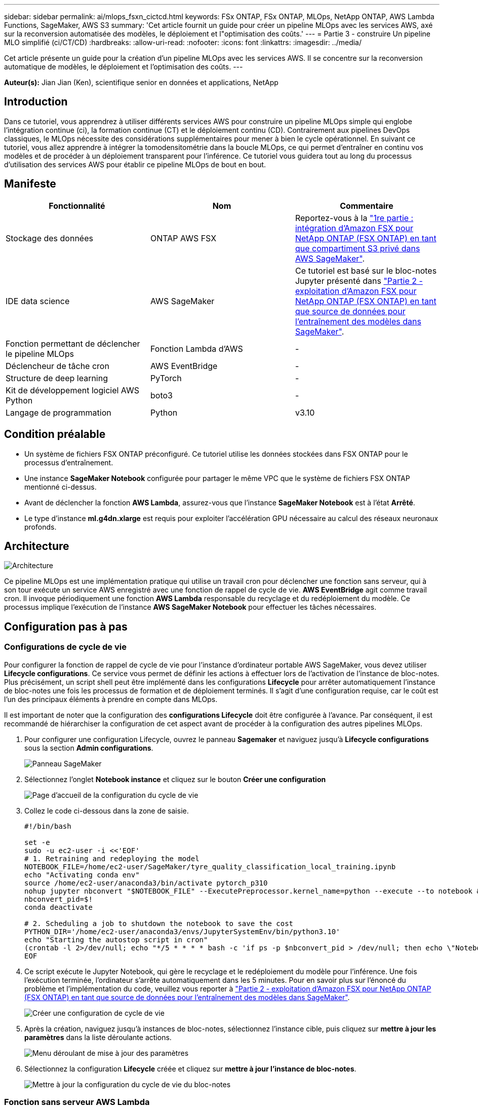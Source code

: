 ---
sidebar: sidebar 
permalink: ai/mlops_fsxn_cictcd.html 
keywords: FSx ONTAP, FSx ONTAP, MLOps, NetApp ONTAP, AWS Lambda Functions, SageMaker, AWS S3 
summary: 'Cet article fournit un guide pour créer un pipeline MLOps avec les services AWS, axé sur la reconversion automatisée des modèles, le déploiement et l"optimisation des coûts.' 
---
= Partie 3 - construire Un pipeline MLO simplifié (ci/CT/CD)
:hardbreaks:
:allow-uri-read: 
:nofooter: 
:icons: font
:linkattrs: 
:imagesdir: ../media/


[role="lead"]
Cet article présente un guide pour la création d'un pipeline MLOps avec les services AWS. Il se concentre sur la reconversion automatique de modèles, le déploiement et l'optimisation des coûts.
---

*Auteur(s):*
Jian Jian (Ken), scientifique senior en données et applications, NetApp



== Introduction

Dans ce tutoriel, vous apprendrez à utiliser différents services AWS pour construire un pipeline MLOps simple qui englobe l'intégration continue (ci), la formation continue (CT) et le déploiement continu (CD). Contrairement aux pipelines DevOps classiques, le MLOps nécessite des considérations supplémentaires pour mener à bien le cycle opérationnel. En suivant ce tutoriel, vous allez apprendre à intégrer la tomodensitométrie dans la boucle MLOps, ce qui permet d'entraîner en continu vos modèles et de procéder à un déploiement transparent pour l'inférence. Ce tutoriel vous guidera tout au long du processus d'utilisation des services AWS pour établir ce pipeline MLOps de bout en bout.



== Manifeste

|===
| Fonctionnalité | Nom | Commentaire 


| Stockage des données | ONTAP AWS FSX | Reportez-vous à la link:./mlops_fsxn_s3_integration.html["1re partie : intégration d'Amazon FSX pour NetApp ONTAP (FSX ONTAP) en tant que compartiment S3 privé dans AWS SageMaker"]. 


| IDE data science | AWS SageMaker | Ce tutoriel est basé sur le bloc-notes Jupyter présenté dans link:./mlops_fsxn_sagemaker_integration_training.html["Partie 2 - exploitation d'Amazon FSX pour NetApp ONTAP (FSX ONTAP) en tant que source de données pour l'entraînement des modèles dans SageMaker"]. 


| Fonction permettant de déclencher le pipeline MLOps | Fonction Lambda d'AWS | - 


| Déclencheur de tâche cron | AWS EventBridge | - 


| Structure de deep learning | PyTorch | - 


| Kit de développement logiciel AWS Python | boto3 | - 


| Langage de programmation | Python | v3.10 
|===


== Condition préalable

* Un système de fichiers FSX ONTAP préconfiguré. Ce tutoriel utilise les données stockées dans FSX ONTAP pour le processus d'entraînement.
* Une instance *SageMaker Notebook* configurée pour partager le même VPC que le système de fichiers FSX ONTAP mentionné ci-dessus.
* Avant de déclencher la fonction *AWS Lambda*, assurez-vous que l'instance *SageMaker Notebook* est à l'état *Arrêté*.
* Le type d'instance *ml.g4dn.xlarge* est requis pour exploiter l'accélération GPU nécessaire au calcul des réseaux neuronaux profonds.




== Architecture

image:mlops_fsxn_cictcd_0.png["Architecture"]

Ce pipeline MLOps est une implémentation pratique qui utilise un travail cron pour déclencher une fonction sans serveur, qui à son tour exécute un service AWS enregistré avec une fonction de rappel de cycle de vie. *AWS EventBridge* agit comme travail cron. Il invoque périodiquement une fonction *AWS Lambda* responsable du recyclage et du redéploiement du modèle. Ce processus implique l'exécution de l'instance *AWS SageMaker Notebook* pour effectuer les tâches nécessaires.



== Configuration pas à pas



=== Configurations de cycle de vie

Pour configurer la fonction de rappel de cycle de vie pour l'instance d'ordinateur portable AWS SageMaker, vous devez utiliser *Lifecycle configurations*. Ce service vous permet de définir les actions à effectuer lors de l'activation de l'instance de bloc-notes. Plus précisément, un script shell peut être implémenté dans les configurations *Lifecycle* pour arrêter automatiquement l'instance de bloc-notes une fois les processus de formation et de déploiement terminés. Il s'agit d'une configuration requise, car le coût est l'un des principaux éléments à prendre en compte dans MLOps.

Il est important de noter que la configuration des *configurations Lifecycle* doit être configurée à l'avance. Par conséquent, il est recommandé de hiérarchiser la configuration de cet aspect avant de procéder à la configuration des autres pipelines MLOps.

. Pour configurer une configuration Lifecycle, ouvrez le panneau *Sagemaker* et naviguez jusqu'à *Lifecycle configurations* sous la section *Admin configurations*.
+
image:mlops_fsxn_cictcd_1.png["Panneau SageMaker"]

. Sélectionnez l'onglet *Notebook instance* et cliquez sur le bouton *Créer une configuration*
+
image:mlops_fsxn_cictcd_2.png["Page d'accueil de la configuration du cycle de vie"]

. Collez le code ci-dessous dans la zone de saisie.
+
[source, bash]
----
#!/bin/bash

set -e
sudo -u ec2-user -i <<'EOF'
# 1. Retraining and redeploying the model
NOTEBOOK_FILE=/home/ec2-user/SageMaker/tyre_quality_classification_local_training.ipynb
echo "Activating conda env"
source /home/ec2-user/anaconda3/bin/activate pytorch_p310
nohup jupyter nbconvert "$NOTEBOOK_FILE" --ExecutePreprocessor.kernel_name=python --execute --to notebook &
nbconvert_pid=$!
conda deactivate

# 2. Scheduling a job to shutdown the notebook to save the cost
PYTHON_DIR='/home/ec2-user/anaconda3/envs/JupyterSystemEnv/bin/python3.10'
echo "Starting the autostop script in cron"
(crontab -l 2>/dev/null; echo "*/5 * * * * bash -c 'if ps -p $nbconvert_pid > /dev/null; then echo \"Notebook is still running.\" >> /var/log/jupyter.log; else echo \"Notebook execution completed.\" >> /var/log/jupyter.log; $PYTHON_DIR -c \"import boto3;boto3.client(\'sagemaker\').stop_notebook_instance(NotebookInstanceName=get_notebook_name())\" >> /var/log/jupyter.log; fi'") | crontab -
EOF
----
. Ce script exécute le Jupyter Notebook, qui gère le recyclage et le redéploiement du modèle pour l'inférence. Une fois l'exécution terminée, l'ordinateur s'arrête automatiquement dans les 5 minutes. Pour en savoir plus sur l'énoncé du problème et l'implémentation du code, veuillez vous reporter à link:./mlops_fsxn_sagemaker_integration_training.html["Partie 2 - exploitation d'Amazon FSX pour NetApp ONTAP (FSX ONTAP) en tant que source de données pour l'entraînement des modèles dans SageMaker"].
+
image:mlops_fsxn_cictcd_3.png["Créer une configuration de cycle de vie"]

. Après la création, naviguez jusqu'à instances de bloc-notes, sélectionnez l'instance cible, puis cliquez sur *mettre à jour les paramètres* dans la liste déroulante actions.
+
image:mlops_fsxn_cictcd_4.png["Menu déroulant de mise à jour des paramètres"]

. Sélectionnez la configuration *Lifecycle* créée et cliquez sur *mettre à jour l'instance de bloc-notes*.
+
image:mlops_fsxn_cictcd_5.png["Mettre à jour la configuration du cycle de vie du bloc-notes"]





=== Fonction sans serveur AWS Lambda

Comme mentionné précédemment, la fonction *AWS Lambda* est responsable de l'activation de l'instance *AWS SageMaker Notebook*.

. Pour créer une fonction *AWS Lambda*, accédez au panneau correspondant, passez à l'onglet *Functions* et cliquez sur *Create Function*.
+
image:mlops_fsxn_cictcd_6.png["Page d'accueil de la fonction Lambda d'AWS"]

. Veuillez classer toutes les entrées requises sur la page et n'oubliez pas de passer à *Python 3.10*.
+
image:mlops_fsxn_cictcd_7.png["Création d'une fonction AWS lambda"]

. Veuillez vérifier que le rôle désigné possède l'autorisation requise *AmazonSageMakerFullAccess* et cliquez sur le bouton *Créer fonction*.
+
image:mlops_fsxn_cictcd_8.png["Sélectionnez le rôle d'exécution"]

. Sélectionnez la fonction Lambda créée. Dans l'onglet Code, copiez et collez le code suivant dans la zone de texte. Ce code démarre l'instance d'ordinateur portable nommée *fsxn-ontap*.
+
[source, python]
----
import boto3
import logging

def lambda_handler(event, context):
    client = boto3.client('sagemaker')
    logging.info('Invoking SageMaker')
    client.start_notebook_instance(NotebookInstanceName='fsxn-ontap')
    return {
        'statusCode': 200,
        'body': f'Starting notebook instance: {notebook_instance_name}'
    }
----
. Cliquez sur le bouton *déployer* pour appliquer ce changement de code.
+
image:mlops_fsxn_cictcd_9.png["Déploiement"]

. Pour spécifier comment déclencher cette fonction Lambda d'AWS, cliquez sur le bouton Ajouter un déclencheur.
+
image:mlops_fsxn_cictcd_10.png["Ajoutez le déclencheur de fonction AWS"]

. Sélectionnez EventBridge dans le menu déroulant, puis cliquez sur le bouton radio Créer une nouvelle règle. Dans le champ expression du programme, entrez `rate(1 day)`, Puis cliquez sur le bouton Ajouter pour créer et appliquer cette nouvelle règle de travail cron à la fonction Lambda d'AWS.
+
image:mlops_fsxn_cictcd_11.png["Finaliser le déclencheur"]



Après avoir terminé la configuration en deux étapes, chaque jour, la fonction *AWS Lambda* lance le *SageMaker Notebook*, effectue une nouvelle formation du modèle à l'aide des données du référentiel *FSX ONTAP*, redéploie le modèle mis à jour dans l'environnement de production et arrête automatiquement l'instance *SageMaker Notebook* pour optimiser le coût. Cela permet de s'assurer que le modèle reste à jour.

Ceci conclut le tutoriel sur le développement d'un pipeline MLOps.
